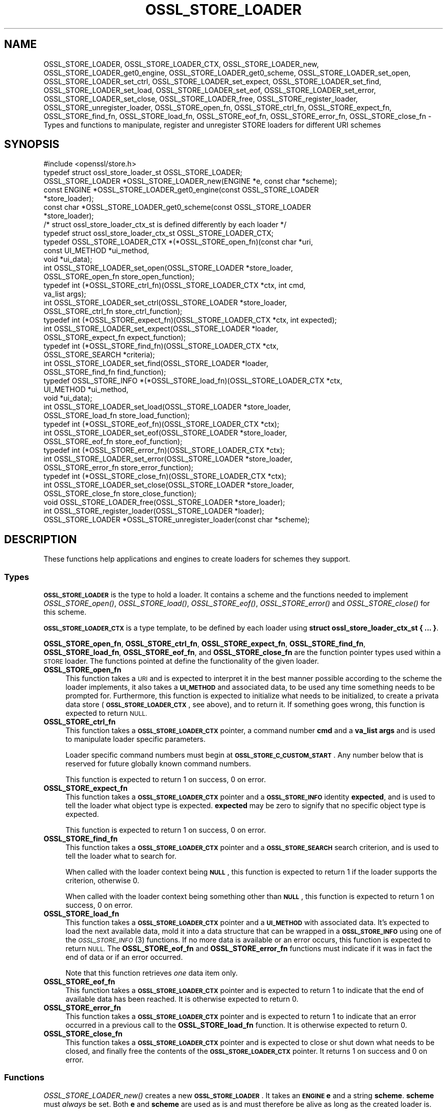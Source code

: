 .\" Automatically generated by Pod::Man 2.27 (Pod::Simple 3.28)
.\"
.\" Standard preamble:
.\" ========================================================================
.de Sp \" Vertical space (when we can't use .PP)
.if t .sp .5v
.if n .sp
..
.de Vb \" Begin verbatim text
.ft CW
.nf
.ne \\$1
..
.de Ve \" End verbatim text
.ft R
.fi
..
.\" Set up some character translations and predefined strings.  \*(-- will
.\" give an unbreakable dash, \*(PI will give pi, \*(L" will give a left
.\" double quote, and \*(R" will give a right double quote.  \*(C+ will
.\" give a nicer C++.  Capital omega is used to do unbreakable dashes and
.\" therefore won't be available.  \*(C` and \*(C' expand to `' in nroff,
.\" nothing in troff, for use with C<>.
.tr \(*W-
.ds C+ C\v'-.1v'\h'-1p'\s-2+\h'-1p'+\s0\v'.1v'\h'-1p'
.ie n \{\
.    ds -- \(*W-
.    ds PI pi
.    if (\n(.H=4u)&(1m=24u) .ds -- \(*W\h'-12u'\(*W\h'-12u'-\" diablo 10 pitch
.    if (\n(.H=4u)&(1m=20u) .ds -- \(*W\h'-12u'\(*W\h'-8u'-\"  diablo 12 pitch
.    ds L" ""
.    ds R" ""
.    ds C` ""
.    ds C' ""
'br\}
.el\{\
.    ds -- \|\(em\|
.    ds PI \(*p
.    ds L" ``
.    ds R" ''
.    ds C`
.    ds C'
'br\}
.\"
.\" Escape single quotes in literal strings from groff's Unicode transform.
.ie \n(.g .ds Aq \(aq
.el       .ds Aq '
.\"
.\" If the F register is turned on, we'll generate index entries on stderr for
.\" titles (.TH), headers (.SH), subsections (.SS), items (.Ip), and index
.\" entries marked with X<> in POD.  Of course, you'll have to process the
.\" output yourself in some meaningful fashion.
.\"
.\" Avoid warning from groff about undefined register 'F'.
.de IX
..
.nr rF 0
.if \n(.g .if rF .nr rF 1
.if (\n(rF:(\n(.g==0)) \{
.    if \nF \{
.        de IX
.        tm Index:\\$1\t\\n%\t"\\$2"
..
.        if !\nF==2 \{
.            nr % 0
.            nr F 2
.        \}
.    \}
.\}
.rr rF
.\"
.\" Accent mark definitions (@(#)ms.acc 1.5 88/02/08 SMI; from UCB 4.2).
.\" Fear.  Run.  Save yourself.  No user-serviceable parts.
.    \" fudge factors for nroff and troff
.if n \{\
.    ds #H 0
.    ds #V .8m
.    ds #F .3m
.    ds #[ \f1
.    ds #] \fP
.\}
.if t \{\
.    ds #H ((1u-(\\\\n(.fu%2u))*.13m)
.    ds #V .6m
.    ds #F 0
.    ds #[ \&
.    ds #] \&
.\}
.    \" simple accents for nroff and troff
.if n \{\
.    ds ' \&
.    ds ` \&
.    ds ^ \&
.    ds , \&
.    ds ~ ~
.    ds /
.\}
.if t \{\
.    ds ' \\k:\h'-(\\n(.wu*8/10-\*(#H)'\'\h"|\\n:u"
.    ds ` \\k:\h'-(\\n(.wu*8/10-\*(#H)'\`\h'|\\n:u'
.    ds ^ \\k:\h'-(\\n(.wu*10/11-\*(#H)'^\h'|\\n:u'
.    ds , \\k:\h'-(\\n(.wu*8/10)',\h'|\\n:u'
.    ds ~ \\k:\h'-(\\n(.wu-\*(#H-.1m)'~\h'|\\n:u'
.    ds / \\k:\h'-(\\n(.wu*8/10-\*(#H)'\z\(sl\h'|\\n:u'
.\}
.    \" troff and (daisy-wheel) nroff accents
.ds : \\k:\h'-(\\n(.wu*8/10-\*(#H+.1m+\*(#F)'\v'-\*(#V'\z.\h'.2m+\*(#F'.\h'|\\n:u'\v'\*(#V'
.ds 8 \h'\*(#H'\(*b\h'-\*(#H'
.ds o \\k:\h'-(\\n(.wu+\w'\(de'u-\*(#H)/2u'\v'-.3n'\*(#[\z\(de\v'.3n'\h'|\\n:u'\*(#]
.ds d- \h'\*(#H'\(pd\h'-\w'~'u'\v'-.25m'\f2\(hy\fP\v'.25m'\h'-\*(#H'
.ds D- D\\k:\h'-\w'D'u'\v'-.11m'\z\(hy\v'.11m'\h'|\\n:u'
.ds th \*(#[\v'.3m'\s+1I\s-1\v'-.3m'\h'-(\w'I'u*2/3)'\s-1o\s+1\*(#]
.ds Th \*(#[\s+2I\s-2\h'-\w'I'u*3/5'\v'-.3m'o\v'.3m'\*(#]
.ds ae a\h'-(\w'a'u*4/10)'e
.ds Ae A\h'-(\w'A'u*4/10)'E
.    \" corrections for vroff
.if v .ds ~ \\k:\h'-(\\n(.wu*9/10-\*(#H)'\s-2\u~\d\s+2\h'|\\n:u'
.if v .ds ^ \\k:\h'-(\\n(.wu*10/11-\*(#H)'\v'-.4m'^\v'.4m'\h'|\\n:u'
.    \" for low resolution devices (crt and lpr)
.if \n(.H>23 .if \n(.V>19 \
\{\
.    ds : e
.    ds 8 ss
.    ds o a
.    ds d- d\h'-1'\(ga
.    ds D- D\h'-1'\(hy
.    ds th \o'bp'
.    ds Th \o'LP'
.    ds ae ae
.    ds Ae AE
.\}
.rm #[ #] #H #V #F C
.\" ========================================================================
.\"
.IX Title "OSSL_STORE_LOADER 3"
.TH OSSL_STORE_LOADER 3 "2019-05-28" "1.1.1c" "OpenSSL"
.\" For nroff, turn off justification.  Always turn off hyphenation; it makes
.\" way too many mistakes in technical documents.
.if n .ad l
.nh
.SH "NAME"
OSSL_STORE_LOADER, OSSL_STORE_LOADER_CTX, OSSL_STORE_LOADER_new, OSSL_STORE_LOADER_get0_engine, OSSL_STORE_LOADER_get0_scheme, OSSL_STORE_LOADER_set_open, OSSL_STORE_LOADER_set_ctrl, OSSL_STORE_LOADER_set_expect, OSSL_STORE_LOADER_set_find, OSSL_STORE_LOADER_set_load, OSSL_STORE_LOADER_set_eof, OSSL_STORE_LOADER_set_error, OSSL_STORE_LOADER_set_close, OSSL_STORE_LOADER_free, OSSL_STORE_register_loader, OSSL_STORE_unregister_loader, OSSL_STORE_open_fn, OSSL_STORE_ctrl_fn, OSSL_STORE_expect_fn, OSSL_STORE_find_fn, OSSL_STORE_load_fn, OSSL_STORE_eof_fn, OSSL_STORE_error_fn, OSSL_STORE_close_fn \- Types and functions to manipulate, register and unregister STORE loaders for different URI schemes
.SH "SYNOPSIS"
.IX Header "SYNOPSIS"
.Vb 1
\& #include <openssl/store.h>
\&
\& typedef struct ossl_store_loader_st OSSL_STORE_LOADER;
\&
\& OSSL_STORE_LOADER *OSSL_STORE_LOADER_new(ENGINE *e, const char *scheme);
\& const ENGINE *OSSL_STORE_LOADER_get0_engine(const OSSL_STORE_LOADER
\&                                             *store_loader);
\& const char *OSSL_STORE_LOADER_get0_scheme(const OSSL_STORE_LOADER
\&                                           *store_loader);
\&
\& /* struct ossl_store_loader_ctx_st is defined differently by each loader */
\& typedef struct ossl_store_loader_ctx_st OSSL_STORE_LOADER_CTX;
\&
\& typedef OSSL_STORE_LOADER_CTX *(*OSSL_STORE_open_fn)(const char *uri,
\&                                                      const UI_METHOD *ui_method,
\&                                                      void *ui_data);
\& int OSSL_STORE_LOADER_set_open(OSSL_STORE_LOADER *store_loader,
\&                                OSSL_STORE_open_fn store_open_function);
\& typedef int (*OSSL_STORE_ctrl_fn)(OSSL_STORE_LOADER_CTX *ctx, int cmd,
\&                                   va_list args);
\& int OSSL_STORE_LOADER_set_ctrl(OSSL_STORE_LOADER *store_loader,
\&                                OSSL_STORE_ctrl_fn store_ctrl_function);
\& typedef int (*OSSL_STORE_expect_fn)(OSSL_STORE_LOADER_CTX *ctx, int expected);
\& int OSSL_STORE_LOADER_set_expect(OSSL_STORE_LOADER *loader,
\&                                  OSSL_STORE_expect_fn expect_function);
\& typedef int (*OSSL_STORE_find_fn)(OSSL_STORE_LOADER_CTX *ctx,
\&                                   OSSL_STORE_SEARCH *criteria);
\& int OSSL_STORE_LOADER_set_find(OSSL_STORE_LOADER *loader,
\&                                OSSL_STORE_find_fn find_function);
\& typedef OSSL_STORE_INFO *(*OSSL_STORE_load_fn)(OSSL_STORE_LOADER_CTX *ctx,
\&                                                UI_METHOD *ui_method,
\&                                                void *ui_data);
\& int OSSL_STORE_LOADER_set_load(OSSL_STORE_LOADER *store_loader,
\&                                OSSL_STORE_load_fn store_load_function);
\& typedef int (*OSSL_STORE_eof_fn)(OSSL_STORE_LOADER_CTX *ctx);
\& int OSSL_STORE_LOADER_set_eof(OSSL_STORE_LOADER *store_loader,
\&                               OSSL_STORE_eof_fn store_eof_function);
\& typedef int (*OSSL_STORE_error_fn)(OSSL_STORE_LOADER_CTX *ctx);
\& int OSSL_STORE_LOADER_set_error(OSSL_STORE_LOADER *store_loader,
\&                                 OSSL_STORE_error_fn store_error_function);
\& typedef int (*OSSL_STORE_close_fn)(OSSL_STORE_LOADER_CTX *ctx);
\& int OSSL_STORE_LOADER_set_close(OSSL_STORE_LOADER *store_loader,
\&                                 OSSL_STORE_close_fn store_close_function);
\& void OSSL_STORE_LOADER_free(OSSL_STORE_LOADER *store_loader);
\&
\& int OSSL_STORE_register_loader(OSSL_STORE_LOADER *loader);
\& OSSL_STORE_LOADER *OSSL_STORE_unregister_loader(const char *scheme);
.Ve
.SH "DESCRIPTION"
.IX Header "DESCRIPTION"
These functions help applications and engines to create loaders for
schemes they support.
.SS "Types"
.IX Subsection "Types"
\&\fB\s-1OSSL_STORE_LOADER\s0\fR is the type to hold a loader.
It contains a scheme and the functions needed to implement
\&\fIOSSL_STORE_open()\fR, \fIOSSL_STORE_load()\fR, \fIOSSL_STORE_eof()\fR, \fIOSSL_STORE_error()\fR and
\&\fIOSSL_STORE_close()\fR for this scheme.
.PP
\&\fB\s-1OSSL_STORE_LOADER_CTX\s0\fR is a type template, to be defined by each loader
using \fBstruct ossl_store_loader_ctx_st { ... }\fR.
.PP
\&\fBOSSL_STORE_open_fn\fR, \fBOSSL_STORE_ctrl_fn\fR, \fBOSSL_STORE_expect_fn\fR,
\&\fBOSSL_STORE_find_fn\fR, \fBOSSL_STORE_load_fn\fR, \fBOSSL_STORE_eof_fn\fR,
and \fBOSSL_STORE_close_fn\fR
are the function pointer types used within a \s-1STORE\s0 loader.
The functions pointed at define the functionality of the given loader.
.IP "\fBOSSL_STORE_open_fn\fR" 4
.IX Item "OSSL_STORE_open_fn"
This function takes a \s-1URI\s0 and is expected to interpret it in the best
manner possible according to the scheme the loader implements, it also
takes a \fB\s-1UI_METHOD\s0\fR and associated data, to be used any time
something needs to be prompted for.
Furthermore, this function is expected to initialize what needs to be
initialized, to create a privata data store (\fB\s-1OSSL_STORE_LOADER_CTX\s0\fR, see
above), and to return it.
If something goes wrong, this function is expected to return \s-1NULL.\s0
.IP "\fBOSSL_STORE_ctrl_fn\fR" 4
.IX Item "OSSL_STORE_ctrl_fn"
This function takes a \fB\s-1OSSL_STORE_LOADER_CTX\s0\fR pointer, a command number
\&\fBcmd\fR and a \fBva_list\fR \fBargs\fR and is used to manipulate loader
specific parameters.
.Sp
Loader specific command numbers must begin at \fB\s-1OSSL_STORE_C_CUSTOM_START\s0\fR.
Any number below that is reserved for future globally known command
numbers.
.Sp
This function is expected to return 1 on success, 0 on error.
.IP "\fBOSSL_STORE_expect_fn\fR" 4
.IX Item "OSSL_STORE_expect_fn"
This function takes a \fB\s-1OSSL_STORE_LOADER_CTX\s0\fR pointer and a \fB\s-1OSSL_STORE_INFO\s0\fR
identity \fBexpected\fR, and is used to tell the loader what object type is
expected.
\&\fBexpected\fR may be zero to signify that no specific object type is expected.
.Sp
This function is expected to return 1 on success, 0 on error.
.IP "\fBOSSL_STORE_find_fn\fR" 4
.IX Item "OSSL_STORE_find_fn"
This function takes a \fB\s-1OSSL_STORE_LOADER_CTX\s0\fR pointer and a
\&\fB\s-1OSSL_STORE_SEARCH\s0\fR search criterion, and is used to tell the loader what
to search for.
.Sp
When called with the loader context being \fB\s-1NULL\s0\fR, this function is expected
to return 1 if the loader supports the criterion, otherwise 0.
.Sp
When called with the loader context being something other than \fB\s-1NULL\s0\fR, this
function is expected to return 1 on success, 0 on error.
.IP "\fBOSSL_STORE_load_fn\fR" 4
.IX Item "OSSL_STORE_load_fn"
This function takes a \fB\s-1OSSL_STORE_LOADER_CTX\s0\fR pointer and a \fB\s-1UI_METHOD\s0\fR
with associated data.
It's expected to load the next available data, mold it into a data
structure that can be wrapped in a \fB\s-1OSSL_STORE_INFO\s0\fR using one of the
\&\s-1\fIOSSL_STORE_INFO\s0\fR\|(3) functions.
If no more data is available or an error occurs, this function is
expected to return \s-1NULL.\s0
The \fBOSSL_STORE_eof_fn\fR and \fBOSSL_STORE_error_fn\fR functions must indicate if
it was in fact the end of data or if an error occurred.
.Sp
Note that this function retrieves \fIone\fR data item only.
.IP "\fBOSSL_STORE_eof_fn\fR" 4
.IX Item "OSSL_STORE_eof_fn"
This function takes a \fB\s-1OSSL_STORE_LOADER_CTX\s0\fR pointer and is expected to
return 1 to indicate that the end of available data has been reached.
It is otherwise expected to return 0.
.IP "\fBOSSL_STORE_error_fn\fR" 4
.IX Item "OSSL_STORE_error_fn"
This function takes a \fB\s-1OSSL_STORE_LOADER_CTX\s0\fR pointer and is expected to
return 1 to indicate that an error occurred in a previous call to the
\&\fBOSSL_STORE_load_fn\fR function.
It is otherwise expected to return 0.
.IP "\fBOSSL_STORE_close_fn\fR" 4
.IX Item "OSSL_STORE_close_fn"
This function takes a \fB\s-1OSSL_STORE_LOADER_CTX\s0\fR pointer and is expected to
close or shut down what needs to be closed, and finally free the
contents of the \fB\s-1OSSL_STORE_LOADER_CTX\s0\fR pointer.
It returns 1 on success and 0 on error.
.SS "Functions"
.IX Subsection "Functions"
\&\fIOSSL_STORE_LOADER_new()\fR creates a new \fB\s-1OSSL_STORE_LOADER\s0\fR.
It takes an \fB\s-1ENGINE\s0\fR \fBe\fR and a string \fBscheme\fR.
\&\fBscheme\fR must \fIalways\fR be set.
Both \fBe\fR and \fBscheme\fR are used as is and must therefore be alive as
long as the created loader is.
.PP
\&\fIOSSL_STORE_LOADER_get0_engine()\fR returns the engine of the \fBstore_loader\fR.
\&\fIOSSL_STORE_LOADER_get0_scheme()\fR returns the scheme of the \fBstore_loader\fR.
.PP
\&\fIOSSL_STORE_LOADER_set_open()\fR sets the opener function for the
\&\fBstore_loader\fR.
.PP
\&\fIOSSL_STORE_LOADER_set_ctrl()\fR sets the control function for the
\&\fBstore_loader\fR.
.PP
\&\fIOSSL_STORE_LOADER_set_expect()\fR sets the expect function for the
\&\fBstore_loader\fR.
.PP
\&\fIOSSL_STORE_LOADER_set_load()\fR sets the loader function for the
\&\fBstore_loader\fR.
.PP
\&\fIOSSL_STORE_LOADER_set_eof()\fR sets the end of file checker function for the
\&\fBstore_loader\fR.
.PP
\&\fIOSSL_STORE_LOADER_set_close()\fR sets the closing function for the
\&\fBstore_loader\fR.
.PP
\&\fIOSSL_STORE_LOADER_free()\fR frees the given \fBstore_loader\fR.
.PP
\&\fIOSSL_STORE_register_loader()\fR register the given \fBstore_loader\fR and thereby
makes it available for use with \fIOSSL_STORE_open()\fR, \fIOSSL_STORE_load()\fR,
\&\fIOSSL_STORE_eof()\fR and \fIOSSL_STORE_close()\fR.
.PP
\&\fIOSSL_STORE_unregister_loader()\fR unregister the store loader for the given
\&\fBscheme\fR.
.SH "NOTES"
.IX Header "NOTES"
The \fBfile:\fR scheme has built in support.
.SH "RETURN VALUES"
.IX Header "RETURN VALUES"
The functions with the types \fBOSSL_STORE_open_fn\fR, \fBOSSL_STORE_ctrl_fn\fR,
\&\fBOSSL_STORE_expect_fn\fR,
\&\fBOSSL_STORE_load_fn\fR, \fBOSSL_STORE_eof_fn\fR and \fBOSSL_STORE_close_fn\fR have the
same return values as \fIOSSL_STORE_open()\fR, \fIOSSL_STORE_ctrl()\fR, \fIOSSL_STORE_expect()\fR,
\&\fIOSSL_STORE_load()\fR, \fIOSSL_STORE_eof()\fR and \fIOSSL_STORE_close()\fR, respectively.
.PP
\&\fIOSSL_STORE_LOADER_new()\fR returns a pointer to a \fB\s-1OSSL_STORE_LOADER\s0\fR on success,
or \fB\s-1NULL\s0\fR on failure.
.PP
\&\fIOSSL_STORE_LOADER_set_open()\fR, \fIOSSL_STORE_LOADER_set_ctrl()\fR,
\&\fIOSSL_STORE_LOADER_set_load()\fR, \fIOSSL_STORE_LOADER_set_eof()\fR and
\&\fIOSSL_STORE_LOADER_set_close()\fR return 1 on success, or 0 on failure.
.PP
\&\fIOSSL_STORE_register_loader()\fR returns 1 on success, or 0 on failure.
.PP
\&\fIOSSL_STORE_unregister_loader()\fR returns the unregistered loader on success,
or \fB\s-1NULL\s0\fR on failure.
.SH "SEE ALSO"
.IX Header "SEE ALSO"
\&\fIossl_store\fR\|(7), \fIOSSL_STORE_open\fR\|(3)
.SH "HISTORY"
.IX Header "HISTORY"
\&\s-1\fIOSSL_STORE_LOADER\s0()\fR, \s-1\fIOSSL_STORE_LOADER_CTX\s0()\fR, \fIOSSL_STORE_LOADER_new()\fR,
\&\fIOSSL_STORE_LOADER_set0_scheme()\fR, \fIOSSL_STORE_LOADER_set_open()\fR,
\&\fIOSSL_STORE_LOADER_set_ctrl()\fR, \fIOSSL_STORE_LOADER_set_load()\fR,
\&\fIOSSL_STORE_LOADER_set_eof()\fR, \fIOSSL_STORE_LOADER_set_close()\fR,
\&\fIOSSL_STORE_LOADER_free()\fR, \fIOSSL_STORE_register_loader()\fR,
\&\fIOSSL_STORE_unregister_loader()\fR, \fIOSSL_STORE_open_fn()\fR, \fIOSSL_STORE_ctrl_fn()\fR,
\&\fIOSSL_STORE_load_fn()\fR, \fIOSSL_STORE_eof_fn()\fR and \fIOSSL_STORE_close_fn()\fR
were added in OpenSSL 1.1.1.
.SH "COPYRIGHT"
.IX Header "COPYRIGHT"
Copyright 2016\-2018 The OpenSSL Project Authors. All Rights Reserved.
.PP
Licensed under the OpenSSL license (the \*(L"License\*(R").  You may not use
this file except in compliance with the License.  You can obtain a copy
in the file \s-1LICENSE\s0 in the source distribution or at
<https://www.openssl.org/source/license.html>.
